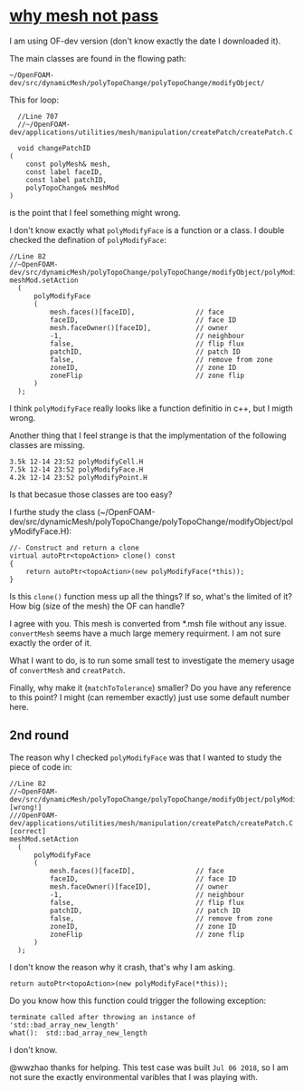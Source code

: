 * [[http://cfd-china.com/topic/2188/25%25E4%25BA%25BF%25E7%25BD%2591%25E6%25A0%25BC%25E7%259B%25B4%25E6%258E%25A5%25E6%25A8%25A1%25E6%258B%259F/7][why mesh not pass]]

  I am using OF-dev version (don't know exactly the date I downloaded
  it).

  The main classes are found in the flowing path:

  #+BEGIN_SRC 
  ~/OpenFOAM-dev/src/dynamicMesh/polyTopoChange/polyTopoChange/modifyObject/  
  #+END_SRC

  This for loop:

  #+BEGIN_SRC c++
  //Line 707
  //~/OpenFOAM-dev/applications/utilities/mesh/manipulation/createPatch/createPatch.C

  void changePatchID
(
    const polyMesh& mesh,
    const label faceID,
    const label patchID,
    polyTopoChange& meshMod
)
  #+END_SRC
  
  is the point that I feel something might wrong.
  
  I don't know exactly what ~polyModifyFace~ is a function or a
  class. I double checked the defination of ~polyModifyFace~:

  #+BEGIN_SRC c++
  //Line 82
  //~OpenFOAM-dev/src/dynamicMesh/polyTopoChange/polyTopoChange/modifyObject/polyModifyPoint.H
  meshMod.setAction
    (
        polyModifyFace
        (
            mesh.faces()[faceID],               // face
            faceID,                             // face ID
            mesh.faceOwner()[faceID],           // owner
            -1,                                 // neighbour
            false,                              // flip flux
            patchID,                            // patch ID
            false,                              // remove from zone
            zoneID,                             // zone ID
            zoneFlip                            // zone flip
        )
    );
  #+END_SRC

  I think ~polyModifyFace~ really looks like a function definitio in
  c++, but I migth wrong.
  
  Another thing that I feel strange is that the implymentation of the
  following classes are missing.

  #+BEGIN_SRC 
  3.5k 12-14 23:52 polyModifyCell.H
  7.5k 12-14 23:52 polyModifyFace.H
  4.2k 12-14 23:52 polyModifyPoint.H
  #+END_SRC

  Is that becasue those classes are too easy?

  I furthe study the class (~/OpenFOAM-dev/src/dynamicMesh/polyTopoChange/polyTopoChange/modifyObject/polyModifyFace.H):


  #+BEGIN_SRC c++
        //- Construct and return a clone
        virtual autoPtr<topoAction> clone() const
        {
            return autoPtr<topoAction>(new polyModifyFace(*this));
        }
  #+END_SRC

  Is this ~clone()~ function mess up all the things? If so, what's the
  limited of it? How big (size of the mesh) the OF can handle?

  I agree with you. This mesh is converted from *.msh file without any
  issue. ~convertMesh~ seems have a much large memery requirment. I am
  not sure exactly the order of it.

  What I want to do, is to run some small test to investigate the
  memery usage of ~convertMesh~ and ~creatPatch~.

  Finally, why make it (~matchToTolerance~) smaller? Do you have any
  reference to this point? I might (can remember exactly) just use
  some default number here.
  
** 2nd round

   The reason why I checked ~polyModifyFace~ was that I wanted to study
   the piece of code in:
  #+BEGIN_SRC c++
  //Line 82
  //~OpenFOAM-dev/src/dynamicMesh/polyTopoChange/polyTopoChange/modifyObject/polyModifyPoint.H [wrong!]
  ///OpenFOAM-dev/applications/utilities/mesh/manipulation/createPatch/createPatch.C [correct]
  meshMod.setAction
    (
        polyModifyFace
        (
            mesh.faces()[faceID],               // face
            faceID,                             // face ID
            mesh.faceOwner()[faceID],           // owner
            -1,                                 // neighbour
            false,                              // flip flux
            patchID,                            // patch ID
            false,                              // remove from zone
            zoneID,                             // zone ID
            zoneFlip                            // zone flip
        )
    );
  #+END_SRC

  I don't know the reason why it crash, that's why I am asking.

  #+BEGIN_SRC c++
  return autoPtr<topoAction>(new polyModifyFace(*this));
  #+END_SRC

  Do you know how this function could trigger the following exception:

  #+BEGIN_SRC c++
  terminate called after throwing an instance of 'std::bad_array_new_length'
  what():  std::bad_array_new_length
  #+END_SRC

  I don't know.
  
  @wwzhao thanks for helping. This test case was built ~Jul 06 2018~,
  so I am not sure the exactly environmental varibles that I was playing with.
